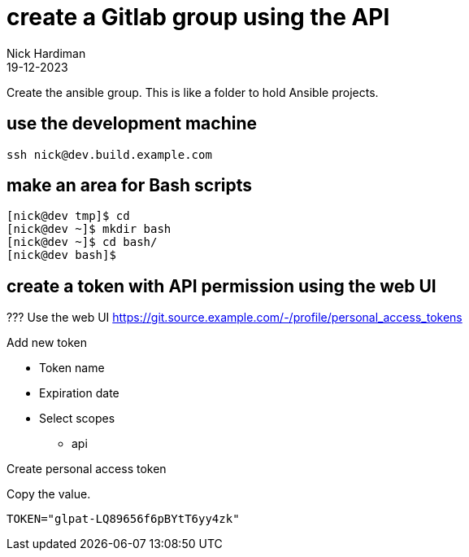 = create a Gitlab group using the API
Nick Hardiman 
:source-highlighter: highlight.js
:revdate: 19-12-2023


Create the ansible group.
This is like a folder to hold Ansible projects. 


== use the development machine

[source,shell]
----
ssh nick@dev.build.example.com
----


== make an area for Bash scripts

[source,shell]
----
[nick@dev tmp]$ cd
[nick@dev ~]$ mkdir bash
[nick@dev ~]$ cd bash/
[nick@dev bash]$ 
----


== create a token with API permission using the web UI

???
Use the web UI
https://git.source.example.com/-/profile/personal_access_tokens

Add new token

* Token name
* Expiration date
* Select scopes
** api

Create personal access token

Copy the value. 

[source,shell]
----
TOKEN="glpat-LQ89656f6pBYtT6yy4zk"
----

